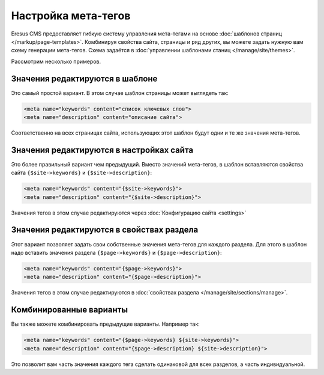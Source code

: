 Настройка мета-тегов
====================

Eresus CMS предоставляет гибкую систему управления мета-тегами на основе
:doc:`шаблонов страниц </markup/page-templates>`. Комбинируя свойства сайта, страницы и ряд других,
вы можете задать нужную вам схему генерации мета-тегов. Схема задаётся в
:doc:`управлении шаблонами станиц </manage/site/themes>`.

Рассмотрим несколько примеров.

Значения редактируются в шаблоне
--------------------------------

Это самый простой вариант. В этом случае шаблон страницы может выглядеть так:

.. code-block:: smarty

   <meta name="keywords" content="список ключевых слов">
   <meta name="description" content="описание сайта">


Соответственно на всех страницах сайта, использующих этот шаблон будут одни и те же значения
мета-тегов.

Значения редактируются в настройках сайта
-----------------------------------------

Это более правильный вариант чем предыдущий. Вместо значений мета-тегов, в шаблон вставляются
свойства сайта ``{$site->keywords}`` и ``{$site->description}``:

.. code-block:: smarty

   <meta name="keywords" content="{$site->keywords}">
   <meta name="description" content="{$site->description}">

Значения тегов в этом случае редактируются через :doc:`Конфигурацию сайта <settings>`

Значения редактируются в свойствах раздела
------------------------------------------

Этот вариант позволяет задать свои собственные значения мета-тегов для каждого раздела. Для этого в
шаблон надо вставить значения раздела ``{$page->keywords}`` и ``{$page->description}``:

.. code-block:: smarty

   <meta name="keywords" content="{$page->keywords}">
   <meta name="description" content="{$page->description}">

Значения тегов в этом случае редактируются в :doc:`свойствах раздела </manage/site/sections/manage>`.


Комбинированные варианты
------------------------

Вы также можете комбинировать предыдущие варианты. Например так:

.. code-block:: smarty

   <meta name="keywords" content="{$page->keywords} ${site->keywords}">
   <meta name="description" content="{$page->description} ${site->description}">

Это позволит вам часть значения каждого тега сделать одинаковой для всех разделов, а часть
индивидуальной.

